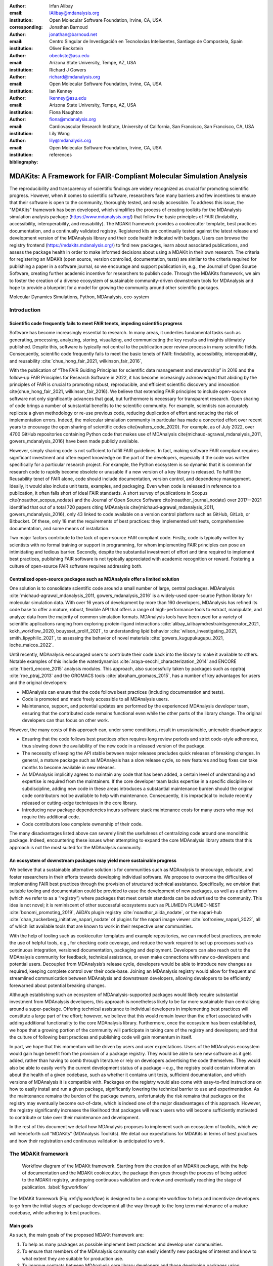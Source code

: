 .. -*- mode: rst; mode: visual-line; fill-column: 9999; coding: utf-8 -*-

:author: Irfan Alibay
:email: IAlibay@mdanalysis.org 
:institution: Open Molecular Software Foundation, Irvine, CA, USA
:corresponding:

:author: Jonathan Barnoud
:email: jonathan@barnoud.net
:institution: Centro Singular de Investigación en Tecnoloxías Intelixentes, Santiago de Compostela, Spain

:author: Oliver Beckstein
:email: obeckste@asu.edu
:institution: Arizona State University, Tempe, AZ, USA

:author: Richard J Gowers
:email: richard@mdanalysis.org
:institution: Open Molecular Software Foundation, Irvine, CA, USA

:author: Ian Kenney
:email: ikenney@asu.edu
:institution: Arizona State University, Tempe, AZ, USA
	      
:author: Fiona Naughton
:email: fiona@mdanalysis.org
:institution: Cardiovascular Research Institute, University of California, San Francisco, San Francisco, CA, USA
	      
:author: Lily Wang
:email: lily@mdanalysis.org
:institution: Open Molecular Software Foundation, Irvine, CA, USA
   
:bibliography: references

.. Standard reST tables do not properly build and the first header column is lost.
.. We therefore use raw LaTeX tables. However, booktabs is not automatically included
.. unless rest2latex sees a table so we have to add it here manually.
.. latex::
   :usepackage: booktabs


.. definitions (like \newcommand)

.. |Calpha| replace:: :math:`\mathrm{C}_\alpha`


=======================================================================
 MDAKits: A Framework for FAIR-Compliant Molecular Simulation Analysis
=======================================================================

.. class:: abstract

   The reproducibility and transparency of scientific findings are widely recognized as crucial for promoting scientific progress.
   However, when it comes to scientific software, researchers face many barriers and few incentives to ensure that their software is open to the community, thoroughly tested, and easily accessible.
   To address this issue, the "MDAKits" framework has been developed, which simplifies the process of creating toolkits for the MDAnalysis simulation analysis package (https://www.mdanalysis.org/) that follow the basic principles of FAIR (findability, accessibility, interoperability, and reusability).
   The MDAKit framework provides a cookiecutter template, best practices documentation, and a continually validated registry.
   Registered kits are continually tested against the latest release and development version of the MDAnalysis library and their code health indicated with badges.
   Users can browse the registry frontend (https://mdakits.mdanalysis.org/) to find new packages, learn about associated publications, and assess the package health in order to make informed decisions about using a MDAKit in their own research.
   The criteria for registering an MDAKit (open source, version controlled, documentation, tests) are similar to the criteria required for publishing a paper in a software journal, so we encourage and support publication in, e.g., the Journal of Open Source Software, creating further academic incentive for researchers to publish code.
   Through the MDAKits framework, we aim to foster the creation of a diverse ecosystem of sustainable community-driven downstream tools for MDAnalysis and hope to provide a blueprint for a model for growing the community around other scientific packages.


.. class:: keywords

   Molecular Dynamics Simulations, Python, MDAnalysis, eco-system





Introduction
~~~~~~~~~~~~


.. _`sec:FAIR`:


Scientific code frequently fails to meet FAIR tenets, impeding scientific progress
----------------------------------------------------------------------------------


Software has become increasingly essential to research. In many areas, it underlies fundamental tasks such as generating, processing, analyzing, storing, visualizing, and communicating the key results and insights ultimately published. Despite this, software is typically not central to the publication peer review process in many scientific fields. Consequently, scientific code frequently fails to meet the basic tenets of FAIR: findability, accessibility, interoperability, and reusability :cite:`chue_hong_fair_2021, wilkinson_fair_2016`, 

With the publication of “The FAIR Guiding Principles for scientific data management and stewardship” in 2016 and the follow-up FAIR Principles for Research Software in 2022, it has become increasingly acknowledged that abiding by the principles of FAIR is crucial to promoting robust, reproducible, and efficient scientific discovery and innovation  \cite{chue_hong_fair_2021, wilkinson_fair_2016}. We believe that extending FAIR principles to include open-source software not only significantly advances that goal, but furthermore is necessary for transparent research. Open sharing of code brings a number of substantial benefits to the scientific community. For example, scientists can accurately replicate a given methodology or re-use previous code, reducing duplication of effort and reducing the risk of implementation errors. Indeed, the molecular simulation community in particular has made a concerted effort over recent years to encourage the open sharing of scientific codes \cite{walters_code_2020}. For example, as of July 2022, over 4700 GitHub repositories containing Python code that makes use of MDAnalysis \cite{michaud-agrawal_mdanalysis_2011, gowers_mdanalysis_2016} have been made publicly available.

However, simply sharing code is not sufficient to fulfill FAIR guidelines. In fact, making software FAIR compliant requires significant investment and often expert knowledge on the part of the developers, especially if the code was written specifically for a particular research project. For example, the Python ecosystem is so dynamic that it is common for research code to rapidly become obsolete or unusable if a new version of a key library is released. To fulfill the Reusability tenet of FAIR alone, code should include documentation, version control, and dependency management. Ideally, it would also include unit tests, examples, and packaging. Even when code is released in reference to a publication, it often falls short of ideal FAIR standards. A short survey of publications in Scopus \cite{noauthor_scopus_nodate} and the Journal of Open Source Software \cite{noauthor_journal_nodate} over 2017–-2021 identified that out of a total 720 papers citing MDAnalysis \cite{michaud-agrawal_mdanalysis_2011, gowers_mdanalysis_2016}, only 43 linked to code available on a version control platform such as GitHub, GitLab, or Bitbucket. Of these, only 18 met the requirements of best practices: they implemented unit tests, comprehensive documentation, and some means of installation.

Two major factors contribute to the lack of open-source FAIR compliant code. Firstly, code is typically written by scientists with no formal training or support in programming, for whom implementing FAIR principles can pose an intimidating and tedious barrier. Secondly, despite the substantial investment of effort and time required to implement best practices, publishing FAIR software is not typically appreciated with academic recognition or reward. Fostering a culture of open-source FAIR software requires addressing both.


.. _`sec:centralization`

Centralized open-source packages such as MDAnalysis offer a limited solution
----------------------------------------------------------------------------


One solution is to consolidate scientific code around a small number of large, central packages. MDAnalysis :cite:`michaud-agrawal_mdanalysis_2011, gowers_mdanalysis_2016` is a widely-used open-source Python library for molecular simulation data. With over 16 years of development by more than 160 developers, MDAnalysis has refined its code base to offer a mature, robust, flexible API that offers a range of high-performance tools to extract, manipulate, and analyze data from the majority of common simulation formats. MDAnalysis tools have been used for a variety of scientific applications ranging from exploring protein-ligand interactions :cite:`alibay_ialibaymdrestraintsgenerator_2021, kokh_workflow_2020, bouysset_prolif_2021`, to understanding lipid behavior :cite:`wilson_investigating_2021, smith_lipyphilic_2021`, to assessing the behavior of novel materials :cite:`gowers_kugupukugupu_2021, loche_maicos_2022`. 

Until recently, MDAnalysis encouraged users to contribute their code back into the library to make it available to others. Notable examples of this include the waterdynamics :cite:`araya-secchi_characterization_2014` and ENCORE :cite:`tiberti_encore_2015` analysis modules. This approach, also successfully taken by packages such as cpptraj :cite:`roe_ptraj_2013` and the GROMACS tools :cite:`abraham_gromacs_2015`, has a number of key advantages for users and the original developers:


- MDAnalysis can ensure that the code follows best practices (including documentation and tests).
- Code is promoted and made freely accessible to all MDAnalysis users.
- Maintenance, support, and potential updates are performed by the experienced MDAnalysis developer team, ensuring that the contributed code remains functional even while the other parts of the library change. The original developers can thus focus on other work.

However, the many costs of this approach can, under some conditions, result in unsustainable, untenable disadvantages:

- Ensuring that the code follows best practices often requires long review periods and strict code-style adherence, thus slowing down the availability of the new code in a released version of the package.
- The necessity of keeping the API stable between major releases precludes quick releases of breaking changes. In general, a mature package such as MDAnalysis has a slow release cycle, so new features and bug fixes can take months to become available in new releases.
- As MDAnalysis implicitly agrees to maintain any code that has been added, a certain level of understanding and expertise is required from the maintainers. If the core developer team lacks expertise in a specific discipline or subdiscipline, adding new code in these areas introduces a substantial maintenance burden should the original code contributors not be available to help with maintenance. Consequently, it is impractical to include recently released or cutting-edge techniques in the core library.
- Introducing new package dependencies incurs software stack maintenance costs for many users who may not require this additional code.
- Code contributors lose complete ownership of their code.

The many disadvantages listed above can severely limit the usefulness of centralizing code around one monolithic package. Indeed, encountering these issues when attempting to expand the core MDAnalysis library attests that this approach is not the most suited for the MDAnalysis community.

.. _`sec:ecosystemadvantages`:

An ecosystem of downstream packages may yield more sustainable progress
-----------------------------------------------------------------------

We believe that a sustainable alternative solution is for communities such as MDAnalysis to encourage, educate, and foster researchers in their efforts towards developing individual software. We propose to overcome the difficulties of implementing FAIR best practices through the provision of structured technical assistance. Specifically, we envision that suitable tooling and documentation could be provided to ease the development of new packages, as well as a platform (which we refer to as a “registry”) where packages that meet certain standards can be advertised to the community. This idea is not novel; it is reminiscent of other successful ecosystems such as PLUMED’s PLUMED-NEST :cite:`bonomi_promoting_2019`, AiiDA’s plugin registry :cite:`noauthor_aiida_nodate`, or the napari-hub :cite:`chan_zuckerberg_initiative_napari_nodate` of plugins for the napari image viewer :cite:`sofroniew_napari_2022`, all of which list available tools that are known to work in their respective user communities.

With the help of tooling such as cookiecutter templates and example repositories, we can model best practices, promote the use of helpful tools, e.g., for checking code coverage, and reduce the work required to set up processes such as continuous integration, versioned documentation, packaging and deployment. Developers can also reach out to the MDAnalysis community for feedback, technical assistance, or even make connections with new co-developers and potential users. Decoupled from MDAnalysis’s release cycle, developers would be able to introduce new changes as required, keeping complete control over their code-base. Joining an MDAnalysis registry would allow for frequent and streamlined communication between MDAnalysis and downstream developers, allowing developers to be efficiently forewarned about potential breaking changes.

Although establishing such an ecosystem of MDAnalysis-supported packages would likely require substantial investment from MDAnalysis developers, this approach is nonetheless likely to be far more sustainable than centralizing around a super-package. Offering technical assistance to individual developers in implementing best practices will constitute a large part of the effort; however, we believe that this would remain lower than the effort associated with adding additional functionality to the core MDAnalysis library. Furthermore, once the ecosystem has been established, we hope that a growing portion of the community will participate in taking care of the registry and developers; and that the culture of following best practices and publishing code will gain momentum in itself. 

In part, we hope that this momentum will be driven by users and user expectations. Users of the MDAnalysis ecosystem would gain huge benefit from the provision of a package registry. They would be able to see new software as it gets added, rather than having to comb through literature or rely on developers advertising the code themselves. They would also be able to easily verify the current development status of a package – e.g., the registry could contain information about the health of a given codebase, such as whether it contains unit tests, sufficient documentation, and which versions of MDAnalysis it is compatible with. Packages on the registry would also come with easy-to-find instructions on how to easily install and run a given package, significantly lowering the technical barrier to use and experimentation. As the maintenance remains the burden of the package owners, unfortunately the risk remains that packages on the registry may eventually become out-of-date, which is indeed one of the major disadvantages of this approach. However, the registry significantly increases the likelihood that packages will reach users who will become sufficiently motivated to contribute or take over their maintenance and development.

In the rest of this document we detail how MDAnalysis proposes to implement such an ecosystem of toolkits, which we will henceforth call “MDAKits” (MDAnalysis Toolkits). We detail our expectations for MDAKits in terms of best practices and how their registration and continuous validation is anticipated to work.

.. _`sec:mdakitframework`:
The MDAKit framework
~~~~~~~~~~~~~~~~~~~~


.. figure:: figures/MDAKitFramework.png

   Workflow diagram of the MDAKit framework.
   Starting from the creation of an MDAKit package, with the help of documentation and the MDAKit cookiecutter, the package then goes through the process of being added to the MDAKit registry, undergoing continuous validation and review and eventually reaching the stage of publication.
   :label:`fig:workflow`


The MDAKit framework (Fig.:ref:`fig:workflow`) is designed to be a complete workflow to help and incentivize developers to go from the initial stages of package development all the way through to the long term maintenance of a mature codebase, while adhering to best practices.


.. _`sec:maingoals`:
Main goals
----------

As such, the main goals of the proposed MDAKit framework are:

1. To help as many packages as possible implement best practices and develop user communities.
2. To ensure that members of the MDAnalysis community can easily identify new packages of interest and know to what extent they are suitable for production use.
3. To improve contacts between MDAnalysis core library developers and those developing packages using MDAnalysis.
4. To encourage participation from the community at all steps of the process.

We wish to state three main points that the framework is \emph{not} designed for early on:

1. The MDAKit framework is not intended to restrict the packages which can participate. It is our view that all packages at any stage of their development are of value to the community. As such, we aim for framework components to be as non-blocking as possible.
2. It is not the intention of any parts of this framework to take ownership of the packages which participate within it. The original code developers retain full ownership and responsibility for their packages and may optionally participate in any part of this framework.
3. We also do not want to block future contributions to the core library. If new code in MDAKits prove particularly popular, and the MDAKit developers are amenable to contributing these back into the core library, the MDAnalysis team will work with them to integrate additional functionality into MDAnalysis itself


.. _`sec:overviewframework`:   
Overview of the framework
-------------------------

The MDAKit framework (Fig.~:ref:`fig:workflow`) is a multi-step process. In the first step of the MDAKit framework, developers create an initial package which is intended to achieve a set purpose of their choice. To help with this process, MDAnalysis provides a cookiecutter template specifically for MDAKits :cite:`wang_cookiecutter_nodate`, alongside documentation on best practices and how to optimally use the MDAnalysis API. An overview of what we consider to be best practices for the contents of MDAKit packages is included in Section~:ref:`sec:definitions`. We note that at this point MDAKits are not expected to fully adhere to best practices, but should at least meet the minimum requirements defined in Section~:ref:`sec:definitions` before moving to the next step along this process.

Once a package is suitably developed, code owners are encouraged to add the details of their code to the “MDAKit registry” which will advertise their package to the MDAnalysis community and offer continual validation and review tools to help with package maintenance. Section~:ref:`sec:registry` contains more information about the MDAKit registry, including the registration process (Section~:ref:`sec:registration`). Briefly, the registration process involves submitting a metadata file to the registry that contains essential information about the MDAKit, such as where the source code is provided, who the code authors are, and how to install the MDAKit. The contents of this metadata file will be reviewed both by automatic code checks and the MDAnalysis developer team before being  added to the registry. We want to highlight  that this process does not include checks on scientific validity or code health. In fact, none of the processes in this framework account for the scientific validity of the MDAKits. While members of the community are free to offer help, scientific or technical validity is beyond the scope of what is feasible with the MDAnalysis registry.

Upon registration, the MDAKit will be automatically advertised to the MDAnalysis community (see Section~:ref:`sec:advertising`). In the first instance this will amount to a set of auto-generated pages which will expose the details in the metadata file provided in the registration step. Additional tags and badges will also be included which reflect the current status and health of the package. Examples include:

- whether or not it is compatible with the latest versions of MDAnalysis
- what percentage of the codebase is covered by unit tests
- what type or extent of documentation is provided
- what Python versions are currently supported.

This status information will be provided as part of checks done during the continual validation and review steps (see Sections~:ref:`sec:continualvalidation` and :ref:`sec:continualreview`) of the framework. These steps will involve a mix of regularly scheduled automatic (e.g., linters and unit test execution) checks and more infrequent manual (e.g., code reviews) processes. It is our intention that code health analysis will help developers maintain and improve their codes, as well as suitably warn potential users about issues they may encounter when using a given codebase.

Where possible, the framework will encourage a code review process to be carried out by members of the MDAnalysis community. The aim here is to work with developers in identifying potential areas of improvements for both MDAKits and the core MDAnalysis library (see Sections~:ref:`sec:continualreview` and :ref:`sec:feedingback`). We aim to tie this process closely to the review processes of journals such as the Journal of Open Source Software :cite:`noauthor_journal_nodate`, which would help lower the barrier towards and encourage an eventual publication (Section~:ref:`sec:publication`).

.. _`sec:definitions`:
Defining MDAKits: best practice package features
------------------------------------------------

Here we list requirements that we believe MDAKits should strive to fulfill in order to meet best practices in Python package usability and maintenance. To help with implementing these, a cookiecutter is provided which offers a template for potential MDAKits to follow :cite:`wang_cookiecutter_nodate`. We want to emphasize again that the aim of the MDAKit project is to encourage best practices whilst also minimizing barriers to sharing code where possible. Therefore, only a minimal set of requirements listed here as \emph{required} are necessary for MDAKits to be included in the MDAKit registry. Similarly, we do not mean to enforce the label of MDAKit on any package; the process is fully optional and the code owners may choose to associate themselves with it.

All MDAKits will have to implement the features on the list of **required features** in order to become registered:

- Code in the package \emph{uses MDAnalysis} (:ref:`sec:usesmdanalysis`).
- Open source code is published under an \emph{OSI approved license} (:ref:`sec:opensource`).
- Code is \emph{versioned} and provided in an \emph{accessible version-controlled repository} (:ref:`sec:versioning`).
- Code \emph{authors and maintainers are clearly designated} (:ref:`sec:authors`).
- \emph{Documentation} is provided (:ref:`sec:documentation`).
- \emph{Tests and continuous integration} are present (:ref:`sec:tests`).

The following are **highly recommended features**:

- Code is \emph{installable as a standard package} (:ref:`sec:packaging`).
- Information on \emph{bug reporting, user discussions, and community guidelines} is made available (:ref:`sec:community`).


  .. _`sec:usesmdanalysis`:
Code using MDAnalysis (required)
++++++++++++++++++++++++++++++++

This is the base requirement of all MDAKits. The intent of the MDAKit framework is to support packages existing downstream from the MDAnalysis core library. MDAKits should therefore contain code using MDAnalysis components which are intended by the package authors to address the MDAKit’s given purpose.


.. _`sec:opensource`:
Open source code under an OSI approved license (required)
+++++++++++++++++++++++++++++++++++++++++++++++++++++++++

The core aim of MDAKits is to encourage the open sharing of codes to potential users within the MDAnalysis community and beyond. To achieve this, we require that codes under this framework be released as open source. Here we define open source as being under an Open Source Initiative (OSI) approved license :cite:`open_source_initiative_licenses_nodate`.

As of writing, the MDAnalysis library is currently licensed under GPLv2+ :cite:`noauthor_gnu_nodate`. Due to limitations with this license type, we cannot currently recommend other licenses than GPLv2+ for codes importing MDAnalysis. However, we hope to relicense to a less restrictive license. In this event, MDAKits will be able to adopt a wider range of OSI approved licenses.


.. _`sec:versioning`:
Versioning and provision under an accessible version-controlled repository (required)
+++++++++++++++++++++++++++++++++++++++++++++++++++++++++++++++++++++++++++++++++++++

The ability to clearly identify changes in a codebase is crucial to enabling reproducible science. By referencing a specific release version, it is possible to trace back any bug fixes or major changes which could lead to a difference in results obtained with a later version of the same codebase. Whilst we encourage the use of Semantic Versioning ("semver") :cite:`preston-werner_semantic_nodate`, any PEP440 :cite:`noauthor_pep_nodate-1` compliant versioning specification, would be suitable for MDAKits.

Beyond versioning releases, it is also crucial to be able to develop code in a sustainable and collaborative manner. The most popular way of achieving this is through the use of version control through Git :cite:`noauthor_git_nodate`. We require all MDAKits to be held in a publicly facing version controlled repository such as GitHub :cite:`github_inc_github_2022`, GitLab :cite:`gitlab_inc_gitlab_2022`, or Bitbucket :cite:`atlassian_bitbucket_2022`.


.. _`sec:authors`:
Designated code authors and maintainers (required)
++++++++++++++++++++++++++++++++++++++++++++++++++

In order for users to be able to contact the code owners and maintainers, all MDAKits should clearly list their authors and a means of contacting the persons responsible for maintaining the codebase. To incentivize and recognize contributors throughout the life of a project, we recommend the use of a version controlled “authors” file which lists the authors to a codebase over time.


.. _`sec:documentation`:
Documentation (required)
++++++++++++++++++++++++

Describing what a given code does and how to use it is a key component of open sharing. Ideally a package would include a complete description of the entire codebase, including both API documentation and some kind of user guide with worked examples on how the code could be used in certain scenarios. Whilst this is recommended as best practices for an MDAKit, we recognize that this is not  always feasible, especially in the early stages of development. Therefore, the minimum requirement for MDAKits is to have a readme file which details the key aspects of the MDAKit, such as what it is intended to do, how to install it, and a basic usage example.

For best practices, we strongly recommend using docstrings (see PEP 257 :cite:`noauthor_pep_nodate`) to document code components and using a tool such as ReadTheDocs :cite:`read_the_docs_inc_read_2022` to build, version and host documentation in a user-friendly manner. We also recommend using duecredit :cite:`halchenko_duecreditduecredit_2021` to provide the correct attributions to a given method if it has been published previously.


.. _`sec:tests`:
Tests and continuous integration (required)
+++++++++++++++++++++++++++++++++++++++++++

Testing is a critical component to ensure that code behaves as intended. Not only does it prevent erroneous coding, but it also assures users that the code they rely on is working as intended. We require at least a single regression test for major functionality to qualify for the registry (i.e. if a toolkit implements a new analysis method, at least one test that checks to see if the analysis code yields the expected value on provided data;  regression tests can often double as example documentation).

Ideally one should do full unit testing of the contents of a code, ensuring that not only a specific outcome is reached, but also that each smaller component works. As part of best practices, we highly recommend implementing tests using a framework such as pytest :cite:`krekel_pytest-devpytest_2004` for executing tests and codecov :cite:`codecov_llc_codecov_2022` to capture which lines are covered by the tests. We strongly encourage that a minimum of at least 80\% of the code lines be covered by tests. 

To ensure that tests are run regularly, the recommended best practice is to implement a continuous integration pipeline that performs the tests every time new code is introduced. We encourage the use of free pipelines such as GitHub Actions :cite:`github_inc_github_2022-2` to implement continuous integration.


.. _`sec:packaging`:
Packaging
+++++++++

Providing a standard means of installing code as a package is important to ensure that other code can correctly link to (i.e., \mintinline{python}{import} in the case of Python) and use its contents. Whilst it can be easy to expect users to simply read a Python script, look at its required dependencies, and install them manually, this can quickly become unreasonable should the code grow beyond a single file. Additionally, the lack of clearly defined versions, including the intended Python versions, can lead to inoperable code.

As best practices we heavily encourage the use of setuptools :cite:`noauthor_pypasetuptools_2022` or an alternative such as poetry :cite:`noauthor_poetry_nodate` for package installation. We also encourage that packages be available on common package repositories such as PyPi :cite:`noauthor_pypi_nodate` and conda-forge :cite:`conda-forge_community_conda-forge_2015`. The use of such repositories and their respective package managers can significantly lower the barrier to installing a package, enabling new users to rapidly get started using it.


.. _`sec:community`:
Bug reporting, user discussions, and community guidelines
+++++++++++++++++++++++++++++++++++++++++++++++++++++++++

To help maintain and grow the project, it is important to specify where users can raise any issues they might have about the project or simply ask questions about its operation. To achieve this, we recommend at the very least adding documentation that points users to an issue tracker.

Key to successfully building a user community is ensuring that there are proper guidelines in place for how users will interact with a project :cite:`grossfield_how_2021`. As best practices we recommend making a code of conduct available that defines how users should interact with developers and each other within a project. It is also advised to provide information on how users can contribute to the project as part of its documentation.


.. _`sec:registry`:
The MDAKit registry
~~~~~~~~~~~~~~~~~~~

As defined in Section~:ref:`sec:mdakitframework`, once MDAKits are created, we encourage that they be added to the MDAKit registry. The registry not only provides a platform to advertise MDAKits to the MDAnalysis user community, but also offers tools and workflows to help packages improve and continue to be maintained. Here we describe the various processes which will occur within the registry. We note that we expect the exact details of how these processes will be implemented to evolve over time based on feedback from MDAKit developers and other members of the MDAnalysis community.


.. _`sec:registrycontents`:
MDAKit registry contents
------------------------

The main aim of the registry is to hold information about MDAKits. The contents of the registry will therefore center around a list of packages and the metadata associated with each MDAKit. This metadata will take the form of two files: one containing user-provided information on the package contents (see Section~:ref:`sec:registration`), and the other a set of mostly auto-generated details indicating the code health of the package (see Section~:ref:`sec:advertising`). 

This metadata will be used for two purposes: continuous integration testing and documentation. Continuous testing, helper methods and workflows will be used to regularly install MDAKits and run their test suite (if available) to check if they still work as intended. Should the tests fail, package maintainers will be automatically contacted and failure information will be recorded in the code health metadata to inform users. For the registry documentation, the metadata will be used to provide user-facing information about the various MDAKits in the registry, their contents, how to install them, and their current status as highlighted by continuous integration tests. The registry will also include further information and user guides on the MDAKit framework, helping developers implement the contents of this whitepaper.


.. _`sec:registration`:
Registering MDAKits
-------------------

A key feature of the MDAKit framework is the process of adding MDAKits to the registry. As previously defined, our intent is to offer a low barrier to entry and have packages be registered early in their development cycles. This allows developers to benefit from the MDAKit registry validation and review processes early on, hopefully lowering the barrier to further improvements and encouraging early user interactions and feedback.
 
From an MDAKit developer standpoint, the registration process involves opening a pull request against the MDAKit registry adding a new YAML file with metadata about the project. The metadata, as detailed in Listing~:ref:`fig:metadatapropkatraj`, contains information such as the MDAKit description, source code location, install instructions, how to run tests, and where to find usage documentation. Complete details about the metadata file specification will be provided in the MDAKit registry documentation.

.. code-block:: yaml
   :linenos:

    ## Required entries
    project_name: propktraj
    authors: https://github.com/Becksteinlab/propkatraj/blob/master/AUTHORS
    maintainers:
      - orbeckst
      - IAlibay
    description: <
	Calculate pKa estimates over the length of a trajectory using
	PROPKA 3. Currently only handles protein pka.
    license: GPL-3.0
    project_home: https://github.com/Becksteinlab/propkatraj
    documentation_home: https://github.com/Becksteinlab/propkatraj/blob/master/README.md
    documentation_type: README

    ## Optional entries
    install: pip install propkatraj
    python_requires: >=3.8
    mdanalysis_requires: >2.0.0
    test_run: 
      - pip install pytest
      - pytest --pyargs propkatraj.tests
    codecov: https://codecov.io/gh/Becksteinlab/propkatraj/branch/master
    development_status: Mature
    changelog: 
    publications:
      - https://doi.org/10.1021/ct200133y
      - https://doi.org/10.1085/jgp.201411219
      - https://doi.org/10.5281/zenodo.3942720

..    \caption{YAML metadata file for an MDAKit entry of the propkatraj package, stored as \texttt{mdakits/propkatraj/metadata.yaml} in the registry repository.}
..    .. _`fig:metadatapropkatraj`:


After a pull request is opened, the MDAnalysis developers will review the contents of the submission based on the following criteria:

1. If the required features for MDAKits are met (Section~:ref:`sec:definitions`), that is:
   
   1. Does the MDAKit contain code using MDAnalysis?
   2. Is the MDAKit license appropriate?
   3. Is the MDAKit code offered through a suitable version-controlled platform?
   4. Are the MDAKit authors and maintainers clearly designated in the metadata file?
   5. Is there at least minimal documentation in place detailing the MDAKit and its functionality?
   6. Are there at least minimal regression tests available within the MDAKit code?

2. If the metadata file passes linting and integration checks
3. That there are no potential breaches of community guidelines
   
Once the criteria are fulfilled the metadata will be merged and the MDAKit will be considered registered. Updates to the MDAKit metadata can be carried out at any time after registration by opening pull requests to change the metadata file contents.


.. _`sec:advertising`:
Advertising MDAKits
-------------------

Registered MDAKits will be automatically added to the registry’s public facing documentation. This involves an indexable list of entries for all registered MDAKits. Each entry will display available information from the provided metadata, e.g., what the MDAKit does, any relevant keywords, how to obtain the source code, how to install the package, and where to find relevant documentation. Alongside this information will also be a set of badges which describe the current health of the codebase, allowing users to rapidly identify which packages are currently active, and their level of code maturity. This will include information such as: which MDAnalysis library versions the package is compatible with, how much test coverage does the package have, what type of MDAnalysis API extensions are provided (e.g., using base classes such as AnalysisBase or ReaderBase), and whether integration tests are currently failing.

Information about MDAKits will be continually updated, either through automatic checks or manual additions provided by package owners updating the metadata files. As we aim for the MDAKit registry to be immutable (aside from special cases covered by Section~:ref:`sec:removal`), should an MDAKit stop being maintained, it will not be removed from the index but instead labeled as abandoned.


.. _`sec:continualvalidation`:
Continual validation
--------------------

The MDAKit registry will implement workflows to validate the code health of registered packages. This will mostly center around a test matrix that will regularly run to check if the latest MDAKit release can be installed and if unit tests pass with both the latest release of MDAnalysis and the development version. Should tests fail regularly, an issue will be automatically raised on the MDAKit registry issue tracker contacting the package maintainers and letting them know of the failure. The auto-generated code health metadata for the MDAKit will also be updated to reflect whether or not the tests are currently failing or passing.

In the future we will hope to expand these tests to include more historical releases of the MDAKits and the MDAnalysis library, checks for different architectures (non-x86), and operating systems. We may also expand the checks to consider the cross-compatibility of MDAKits with each other, offering insights on which packages can be safely used together.


.. _`sec:continualreview`:
Continual review
----------------

To help package growth and improvements, it is our goal for the registry to become a platform that allows members of the MDAnalysis community to offer feedback on MDAKits over the lifetime of their inclusion on the registry. Unfortunately, as MDAnalysis developers can only devote limited time towards the registry, offering regularly scheduled comprehensive reviews of packages is too large an undertaking to be practical.

Instead, we aim to use a system of badges and achievements to push packages towards gradual improvements. For example, we may offer an achievement that encourages MDAKits to use high performance PBC-aware distance routines defined in `MDAnalysis.lib.distances` instead of relying on NumPy’s `linalg` method to find the distance between two points. Once MDAKit owners believe that they have suitably updated their code to match this, they can open a pull request highlighting these changes and have developers review these smaller, more focused updates.

MDAKit users will also be encouraged to provide feedback, request improvements, and report bug fixes. However, this should happen outside the scope of the registry; instead, we will ask for users to use the MDAKit’s own issue tracker for these.


.. _`sec:feedingback`:
Feeding back into the MDAnalysis library
----------------------------------------

The existence of the MDAKits framework does not preclude the addition of new codes and methods to the core MDAnalysis library. The MDAKit registry, and especially the ongoing review process, will provide a platform for MDAnalysis and MDAKit developers to interact and work together to identify common goals and areas of improvements for both upstream and downstream packages. In particular, MDAnalysis developers will work with MDAKit developers to see if any popular MDAKit methods, components or other means to improve core method performance and lower the barrier to downstream package development can and should be implemented back into the core MDAnalysis library.


.. _`sec:publication`:
Towards publication
-------------------

We have laid out a number of best practices here that we encourage MDAKits to fulfill. These essentially amount to the majority of the contribution criteria for submissions to software-focused journals such as the Journal Open Source Software (JOSS) :cite:`noauthor_journal_nodate`. In order to incentivize developers, we will heavily encourage MDAKits to consider submission to a journal such as JOSS :cite:`noauthor_journal_nodate` once they meet the required levels of best practices. To aid in this process, the MDAnalysis developers will in the first instance work with journal editors at JOSS to create a streamlined process to submit MDAKits as JOSS entries :cite:`noauthor_submitting_2018`. The details of this process are still under development.


.. _`sec:removal`:
Raising issues, concerns, and paths to registry removal
-------------------------------------------------------

If community members (users, developers or otherwise) have concerns about an MDAKit, we primarily encourage them to raise issues on the MDAKit’s issue tracker. However, in situations where the MDAKit maintainers cannot respond, or if the concern relates to code of conduct breaches, MDAnalysis developers may step in. If an MDAKit has systemic issues with its correctness, the MDAKit may be given special annotations warning users about the issues before using the code. We generally view the MDAKit registry as a permanent record, and will avoid removing packages after registration even if they become fully obsolete. However, we reserve the right to remove packages at our discretion in specific cases, notably code of conduct breaches and violation of the GitHub terms of service :cite:`github_inc_github_2022-1`.


.. _`sec:maintenance`:
Long term registry maintenance and support
------------------------------------------

As with most MDAnalysis projects, long-term support for the MDAKit framework and especially the registry is expected to be carried out by contributors from the MDAnalysis community. Members of the MDAnalysis core development team will lead the maintenance of the registry and also be responsible for passing judgment on serious events such as code of conduct breaches. In the long term, we hope that any gains in popularity of the MDAKits framework will be accompanied by an increase in community involvement in reviews and other maintenance tasks.


.. _`sec:conclusions`:
Conclusions
~~~~~~~~~~~

In this document we outline our plans to implement an MDAnalysis framework, termed MDAKits, to assist and incentivize the creation of FAIR-compliant packages that use and extend MDAnalysis. We describe the current state of scientific code, which is typically published either in independent repositories of varying quality, or as additions to a large, monolithic package. We summarize the limitations of each approach that result in code that falls short of FAIR principles, or may end up impractical to sustain as a long-term strategy. We propose the MDAKits framework as an alternative solution to support developers in creating new packages, guiding them through the process of achieving best practices and FAIR compliance.

In Section~:ref:`sec:mdakitframework` we lay out the aims and structure of an MDAKit, summarizing the minimal and optimal requirements that we think necessary to build sustainable, reusable software. These include publishing code under a suitable open-source license, the use of version control, comprehensive documentation, thorough unit tests, and packaging the software following modern best practices. In Section~:ref:`sec:definitions` we outline our vision for the MDAKit registry, a public facing repository that promotes MDAKits to the MDAnalysis community. The MDAKit registry will offer regular checks and reviews in order to help improve and maintain the listed MDAKits. We describe a prospective workflow that begins from the initial registration of MDAKits and reaches as far as eventual publication in software-focused journals such as JOSS.

This document is just the first step and broad guide to our vision of developing a rich, diverse software ecosystem, and we are still in the early stages of implementing MDAKits. While we expect that we may need to revisit and refine our strategy to best serve the needs of the community, we believe that the fundamental framework outlined here will bring great benefit to the software written and used by scientists, and thereby empower transparent and reproducible research. 



Acknowledgments
~~~~~~~~~~~~~~~

We gratefully acknowledge the 163 developers and countless community members who have contributed to the MDAnalysis project over the last 16 years and NumFOCUS for its support as our fiscal sponsor.

This work is made possible thanks to a grant from the Chan-Zuckerberg Initiative (grant number 2021-237663), supporting MDAnalysis and the MDAKit project under an EOSS4 award.

Jonathan Barnoud has received financial support from the Agencia Estatal de Investigación (Spain) (REFERENCIA DEL PROYECTO / AEI / CÓDIGO AXUDA), the Xunta de Galicia - Consellería de Cultura, Educación e Universidade (Centro de investigación de Galicia accreditation 2019-2022 ED431G-2019/04 and Reference Competitive Group accreditation 2021-2024, CÓDIGO AXUDA) and the European Union (European Regional Development Fund - ERDF)


References
~~~~~~~~~~

.. links
.. -----
.. _numpy: https://numpy.org/
.. _MDAnalysis: https://www.mdanalysis.org
.. _MDAnalysis User Guide: https://userguide.mdanalysis.org/stable/contributing_code.html
.. _conda: https://conda.io/
